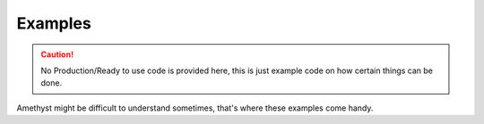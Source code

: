 Examples
========

.. caution::
    No Production/Ready to use code is provided here, this is just example code on how certain things can be done.

.. line-block::
    Amethyst might be difficult to understand sometimes, that's where these examples come handy.

.. card:: Networking
    Networking is an important part in modding. It allows

    :doc:`You can find more about Networking here <networking/index>`

.. card:: Card Title
    Card content